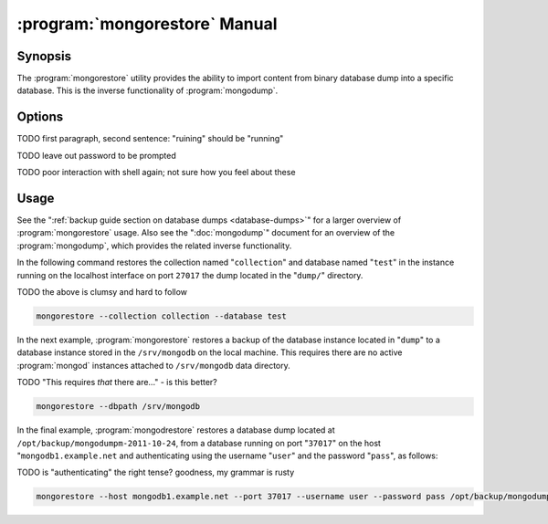 .. _mongorestore:

.. default-domain:: mongodb

.. binary:: mongorestore

==============================
:program:`mongorestore` Manual
==============================

Synopsis
--------

The :program:`mongorestore` utility provides the ability to import content
from binary database dump into a specific database. This is the
inverse functionality of :program:`mongodump`.

Options
-------

.. program:: mongorestore

.. option:: --help

   Returns a basic help and usage text.

.. option:: --verbose, -v

   Increases the amount of internal reporting returned on the command
   line. Increase the verbosity with the ``-v`` form by including
   the option multiple times, (e.g. ``-vvvvv``.)

.. option:: --version

   Returns the version of the :program:`mongorestore` utility.

.. option:: --host <hostname><:port>

   Specifies a resolvable hostname for the :program:`mongod` to which you
   want to restore the database. By default :program:`mongorestore` will
   attempt to connect to a MongoDB process ruining on the localhost
   port number 27017.

   Optionally, specify a port number to connect a MongboDB instance
   running on a port other than 27017.

   To connect to a replica set, use the :option:`--host` argument with a
   setname, followed by a slash and a comma separated list of host and
   port names. The :program:`mongo` utility will, given the seed of at least
   one connected set member, connect to primary node of that set. this
   option would resemble: ::

        --host repl0 mongo0.example.net,mongo0.example.net,27018,mongo1.example.net,mongo2.example.net

   You can always connect directly to a single MongoDB instance by
   specifying the host and port number directly.

TODO first paragraph, second sentence: "ruining" should be "running"

.. option:: --port <port>

   Specifies the port number, if the MongoDB instance is not running
   on the standard port. (i.e. ``27017``) You may also specify a port
   number using the :option:`--host <mongorestore --host>` command.

.. option:: --ipv6

   Enables :term:`IPv6` support to allow :program:`mongorestore` to
   connect to the MongoDB instance using the IPv6
   network. All MongoDB programs and processes, including
   :program:`mongorestore`, disable IPv6 support by default.

.. option:: --username <username>, -u <username>

   Specifies a username to authenticate to the MongoDB instance, if
   your database requires authentication. Use in conjunction with the
   :option:`--password <mongorestore --password>` option to supply a
   password.

.. option:: --password <password>

   Specifies a password to authenticate to the MongoDB instance. Use
   in conjunction with the :option:`mongorestore --username` option to
   supply a username.

TODO leave out password to be prompted

.. option:: --dbpath <path>

   Specifies the directory of the MongoDB data files. If used, the
   :option:`--dbpath` option enables :program:`mongorestore` to attach
   directly to local data files and insert the data without the
   :program:`mongod`. To run with :option:`--dbpath`,
   :program:`mongorestore` needs to lock access to the data directory:
   as a result, no :program:`mongod` can access the same path while the
   process runs.

.. option:: --directoryperdb

   Use the :option:`--directoryperdb` in conjunction with the
   corresponding option to :program:`mongod`, which allows
   :program:`mongorestore` to import data into MongoDB instances that
   have every database's files saved in discrete directories on the
   disk. This option is only relevant when specifying the
   :option:`--dbpath` option.

.. option:: --journal

   Enables journaling for all :program:`mongorestore` operations.

.. option:: --db <db>, -d <db>

   Use the ``--db`` option to specify a database for
   :program:`mongorestore` to restore data. If you do not specify a
   "``<db>``", :program:`mongorestore` creates new databases that
   correspond to the databases where data originated and data may be
   overwritten. Use this option to restore data into a MongoDB
   instance that already has data, or to restore only some data in the
   specified backup.

.. option:: --collection <collection>, -c <collection>

   Use the :option:`--collection` option to specify a collection for
   :program:`mongorestore` to restore. If you do not specify a
   "``<collection>``", :program:`mongorestore` imports all collections
   created. Existing data may be overwritten. Use this option to
   restore data into a MongoDB instance that already has data, or to
   restore only some data in the specified imported data set.

.. option:: --objcheck

   Forces :program:`mongorestore` to validate every object before
   inserting it in the target database.

.. option:: --filter '<JSON>'

   Limits the documents that :program:`mongorestore` imports to only
   those documents that match the JSON document specified as
   ``'<JSON>'``. Be sure to include the document in single quotes to
   avoid a poor interaction with your shell.

TODO poor interaction with shell again; not sure how you feel about these

.. option:: --drop

   Modifies the restoration procedure to drop every collection from
   the target database before restoring the collection from the dumped
   backup.

.. option:: --oplogReplay

   Replays the oplog to create to ensure that the current state of
   the database reflects the point-in-time backup captured with the
   ":option:`mongodump --oplog`" command.

.. option:: --keepIndexVersion

   Prevents :program:`mongorestore` from upgrading the index to the latest
   version durring the restoration process.

.. option::  <path>

   The final argument of the :program:`mongorestore` command is a
   directory path. This argument specifies the location of the
   database dump from which to restore.

Usage
-----

See the ":ref:`backup guide section on database dumps
<database-dumps>`" for a larger overview of :program:`mongorestore`
usage. Also see the ":doc:`mongodump`" document for an overview of the
:program:`mongodump`, which provides the related inverse
functionality.

In the following command restores the collection named
"``collection``" and database named "``test``" in the instance running
on the localhost interface on port ``27017`` the dump located in the
"``dump/``" directory.

TODO the above is clumsy and hard to follow

.. code-block:: sh

   mongorestore --collection collection --database test

In the next example, :program:`mongorestore` restores a backup of the
database instance located in "``dump``" to a database instance stored
in the ``/srv/mongodb`` on the local machine. This requires there are
no active :program:`mongod` instances attached to ``/srv/mongodb``
data directory.

TODO "This requires *that* there are..." - is this better?

.. code-block:: sh

   mongorestore --dbpath /srv/mongodb

In the final example, :program:`mongodrestore` restores a database
dump located at ``/opt/backup/mongodumpm-2011-10-24``, from a database
running on port "``37017``" on the host "``mongodb1.example.net`` and
authenticating using the username "``user``" and the password
"``pass``", as follows:

TODO is "authenticating" the right tense? goodness, my grammar is rusty

.. code-block:: sh

   mongorestore --host mongodb1.example.net --port 37017 --username user --password pass /opt/backup/mongodumpm-2011-10-24
